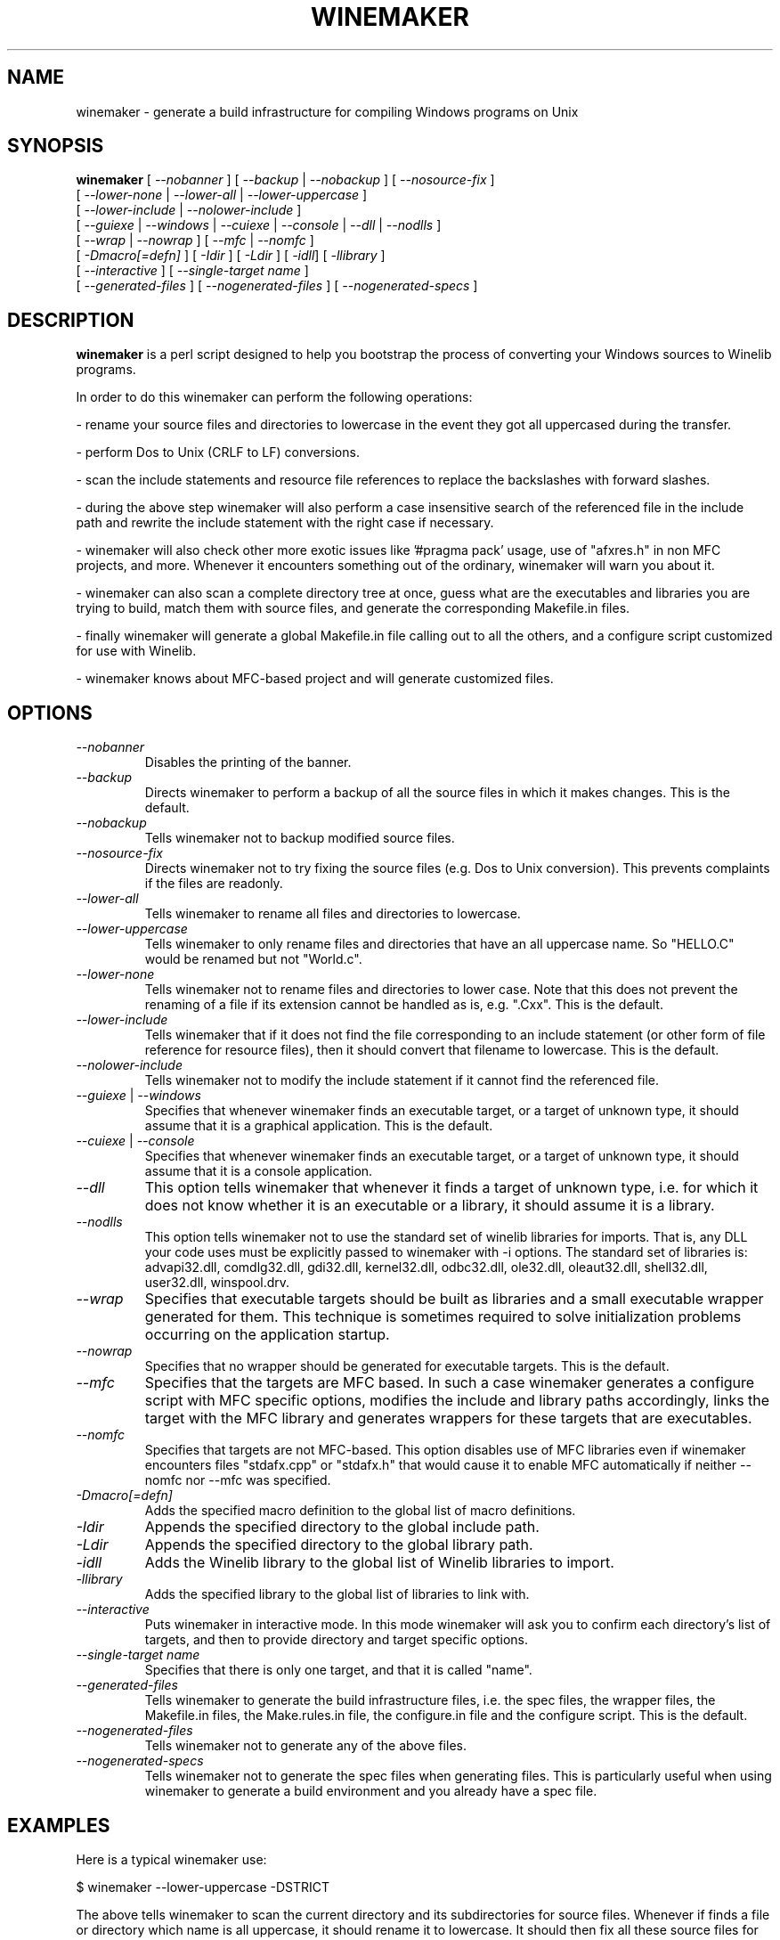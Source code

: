 .\" -*- nroff -*-
.TH WINEMAKER 1 "September 27, 2001" "Version 0.5.8" "Windows On Unix"
.SH NAME
winemaker \- generate a build infrastructure for compiling Windows programs on Unix
.SH SYNOPSIS
.B "winemaker "
[
.IR               "--nobanner " "] [ " "--backup " "| " "--nobackup " "] [ "--nosource-fix "
]
.br
  [
.IR               "--lower-none " "| " "--lower-all " "| " "--lower-uppercase "
]
.br
  [
.IR               "--lower-include " "| " "--nolower-include "
]
.br
  [
.IR               "--guiexe " "| " "--windows " "| " "--cuiexe " "| " "--console " "| " "--dll " "| " "--nodlls "
]
.br
  [
.IR               "--wrap " "| " "--nowrap " "] [ " "--mfc " "| " "--nomfc "
]
.br
  [
.IR               "-Dmacro[=defn] " "] [ " "-Idir " "] [ " "-Ldir " "] [ " "-idll" "] [ " "-llibrary "
]
.br
  [
.IR               "--interactive " "] [ " "--single-target name "
]
.br
  [
.IR               "--generated-files " "] [ " "--nogenerated-files " "] [ " "--nogenerated-specs "
]

.SH DESCRIPTION
.PP
.B winemaker
is a perl script designed to help you bootstrap the
process of converting your Windows sources to Winelib programs.
.PP
In order to do this winemaker can perform the following operations:
.PP
- rename your source files and directories to lowercase in the event they
got all uppercased during the transfer.
.PP
- perform Dos to Unix (CRLF to LF) conversions.
.PP
- scan the include statements and resource file references to replace the
backslashes with forward slashes.
.PP
- during the above step winemaker will also perform a case insensitive search
of the referenced file in the include path and rewrite the include statement
with the right case if necessary.
.PP
- winemaker will also check other more exotic issues like '#pragma pack'
usage, use of "afxres.h" in non MFC projects, and more. Whenever it
encounters something out of the ordinary, winemaker will warn you about it.
.PP
- winemaker can also scan a complete directory tree at once, guess what are
the executables and libraries you are trying to build, match them with
source files, and generate the corresponding Makefile.in files.
.PP
- finally winemaker will generate a global Makefile.in file calling out to all
the others, and a configure script customized for use with Winelib.
.PP
- winemaker knows about MFC-based project and will generate customized files.
.PP
.SH OPTIONS
.TP
.I --nobanner
Disables the printing of the banner.
.TP
.I --backup
Directs winemaker to perform a backup of all the source files in which it
makes changes. This is the default.
.TP
.I --nobackup
Tells winemaker not to backup modified source files.
.TP
.I --nosource-fix
Directs winemaker not to try fixing the source files (e.g. Dos to Unix
conversion). This prevents complaints if the files are readonly.
.TP
.I --lower-all
Tells winemaker to rename all files and directories to lowercase.
.TP
.I --lower-uppercase
Tells winemaker to only rename files and directories that have an all
uppercase name.
So "HELLO.C" would be renamed but not "World.c".
.TP
.I --lower-none
Tells winemaker not to rename files and directories to lower case. Note
that this does not prevent the renaming of a file if its extension cannot
be handled as is, e.g. ".Cxx". This is the default.
.TP
.I "--lower-include "
Tells winemaker that if it does not find the file corresponding to an
include statement (or other form of file reference for resource files),
then it should convert that filename to lowercase. This is the default.
.TP
.I "--nolower-include "
Tells winemaker not to modify the include statement if it cannot find the
referenced file.
.TP
.IR "--guiexe " "| " "--windows"
Specifies that whenever winemaker finds an executable target, or a target of
unknown type, it should assume that it is a graphical application.
This is the default.
.TP
.IR "--cuiexe " "| " "--console"
Specifies that whenever winemaker finds an executable target, or a target of
unknown type, it should assume that it is a console application.
.TP
.I --dll
This option tells winemaker that whenever it finds a target of unknown type,
i.e. for which it does not know whether it is an executable or a library,
it should assume it is a library.
.TP
.I --nodlls
This option tells winemaker not to use the standard set of winelib libraries
for imports. That is, any DLL your code uses must be explicitly passed to
winemaker with -i options.
The standard set of libraries is: advapi32.dll, comdlg32.dll, gdi32.dll,
kernel32.dll, odbc32.dll, ole32.dll, oleaut32.dll, shell32.dll, user32.dll,
winspool.drv.
.TP
.I --wrap
Specifies that executable targets should be built as libraries and a small
executable wrapper generated for them. This technique is sometimes required
to solve initialization problems occurring on the application startup.
.TP
.I --nowrap
Specifies that no wrapper should be generated for executable targets. This is
the default.
.TP
.I --mfc
Specifies that the targets are MFC based. In such a case winemaker generates a
configure script with MFC specific options, modifies the include and
library paths accordingly, links the target with the MFC library and
generates wrappers for these targets that are executables.
.TP
.I --nomfc
Specifies that targets are not MFC-based. This option disables use of MFC libraries
even if winemaker encounters files "stdafx.cpp" or "stdafx.h" that would cause it
to enable MFC automatically if neither --nomfc nor --mfc was specified.
.TP
.I -Dmacro[=defn]
Adds the specified macro definition to the global list of macro definitions.
.TP
.I -Idir
Appends the specified directory to the global include path.
.TP
.I -Ldir
Appends the specified directory to the global library path.
.TP
.I -idll
Adds the Winelib library to the global list of Winelib libraries to import.
.TP
.I -llibrary
Adds the specified library to the global list of libraries to link with.
.TP
.I --interactive
Puts winemaker in interactive mode. In this mode winemaker will ask you to
confirm each directory's list of targets, and then to provide directory and
target specific options.
.TP
.I --single-target name
Specifies that there is only one target, and that it is called "name".
.TP
.I --generated-files
Tells winemaker to generate the build infrastructure files, i.e. the spec
files, the wrapper files, the Makefile.in files, the Make.rules.in file, the
configure.in file and the configure script. This is the default.
.TP
.I --nogenerated-files
Tells winemaker not to generate any of the above files.
.TP
.I --nogenerated-specs
Tells winemaker not to generate the spec files when generating files.  This is
particularly useful when using winemaker to generate a build environment and
you already have a spec file.

.SH EXAMPLES
.PP
Here is a typical winemaker use:
.PP
$ winemaker --lower-uppercase -DSTRICT
.PP
The above tells winemaker to scan the current directory and its
subdirectories for source files. Whenever if finds a file or directory which
name is all uppercase, it should rename it to lowercase. It should then fix
all these source files for compilation with Winelib and generate Makefiles.
The '-DSTRICT' specifies that the STRICT macro must be set when compiling
these sources. Finally winemaker will create a global Makefile.in and
configure.in, and run autoconf to generate the configure script.
.PP
The next step would be:
.PP
$ ./configure --with-wine=/usr/local/opt/wine
.PP
This generates the makefiles from the Makefile.in files. The generated
makefiles will fetch the Winelib headers and libraries from the Wine
installation located in /usr/local/opt/wine.
.PP
And finally:
.PP
$ make
.PP
If at this point you get compilation errors (which is quite likely for a
reasonably sized project) then you should consult the Winelib User Guide to
find tips on how to resolve them.
.PP
For an MFC-based project one would have run the following commands instead:
.PP
$ winemaker --lower-uppercase --mfc
.br
$ ./configure --with-wine=/usr/local/opt/wine \\
.br
              --with-mfc=/usr/local/opt/mfc
.br
$ make
.PP

.SH TODO / BUGS
.PP
Winemaker should support the Visual Studio project files (.dsp for newer
versions and .mak for some older versions). This would allow it to be much
more accurate, especially for the macro, include and library path
settings.
.PP
Assuming that the windows executable/library is available, we could
use a pedump-like tool to determine what kind of executable it is (graphical
or console), which libraries it is linked with, and which functions it
exports (for libraries). We could then restore all these settings for the
corresponding Winelib target. The problem is that we should have such a tool
available under the Wine license first.
.PP
The wrapper code should be generic, i.e. you should be able to have just one
wrapper and specify which library to load using an option.
.PP
Furthermore it is not very good at finding the library containing the
executable: it must either be in the current directory or in the
.IR LD_LIBRARY_PATH .
.PP
Winemaker does not support message files and the message compiler yet.
.PP

.SH SEE ALSO
.PP
The Winelib User Guide:
.PP
http://wine.codeweavers.com/docs/winelib-user/
.PP
.BR wine (1)
.PP

.SH AUTHOR
Francois Gouget <fgouget@codeweavers.com> for CodeWeavers
